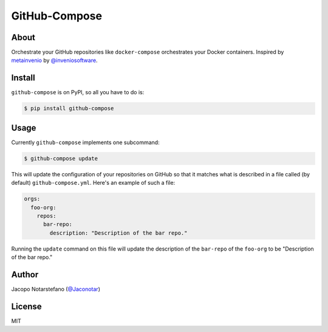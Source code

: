 ================
 GitHub-Compose
================

.. image:: https://travis-ci.org/jacquerie/github-compose.svg?branch=master
    :target: https://travis-ci.org/jacquerie/github-compose

.. image:: https://coveralls.io/repos/github/jacquerie/github-compose/badge.svg?branch=master
    :target: https://coveralls.io/github/jacquerie/github-compose?branch=master


About
=====

Orchestrate your GitHub repositories like ``docker-compose`` orchestrates your
Docker containers. Inspired by `metainvenio`_ by `@inveniosoftware`_.

.. _`metainvenio`: https://github.com/inveniosoftware/metainvenio
.. _`@inveniosoftware`: https://github.com/inveniosoftware


Install
=======

``github-compose`` is on PyPI, so all you have to do is:

.. code-block:: console

    $ pip install github-compose


Usage
=====

Currently ``github-compose`` implements one subcommand:

.. code-block:: console

    $ github-compose update

This will update the configuration of your repositories on GitHub so that it
matches what is described in a file called (by default) ``github-compose.yml``.
Here's an example of such a file:

.. code-block:: yaml

    orgs:
      foo-org:
        repos:
          bar-repo:
            description: "Description of the bar repo."

Running the ``update`` command on this file will update the description of the
``bar-repo`` of the ``foo-org`` to be "Description of the bar repo."


Author
======

Jacopo Notarstefano (`@Jaconotar`_)

.. _`@Jaconotar`: https://twitter.com/Jaconotar


License
=======

MIT
